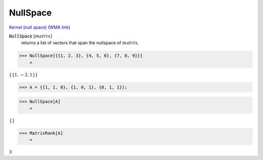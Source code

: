 NullSpace
=========

`Kernel (null space) <https://en.wikipedia.org/wiki/Kernel_(linear_algebra)>`_     (`WMA link <https://reference.wolfram.com/language/ref/NullSpace.html>`_)


:code:`NullSpace` [:math:`matrix`]
    returns a list of vectors that span the nullspace of :math:`matrix`.





>>> NullSpace[{{1, 2, 3}, {4, 5, 6}, {7, 8, 9}}]
    =

:math:`\left\{\left\{1,-2,1\right\}\right\}`


>>> A = {{1, 1, 0}, {1, 0, 1}, {0, 1, 1}};


>>> NullSpace[A]
    =

:math:`\left\{\right\}`


>>> MatrixRank[A]
    =

:math:`3`


